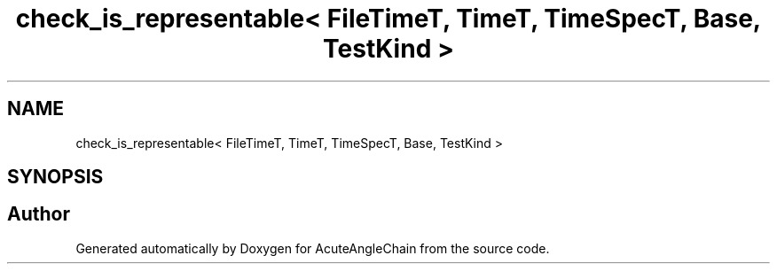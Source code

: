 .TH "check_is_representable< FileTimeT, TimeT, TimeSpecT, Base, TestKind >" 3 "Sun Jun 3 2018" "AcuteAngleChain" \" -*- nroff -*-
.ad l
.nh
.SH NAME
check_is_representable< FileTimeT, TimeT, TimeSpecT, Base, TestKind >
.SH SYNOPSIS
.br
.PP


.SH "Author"
.PP 
Generated automatically by Doxygen for AcuteAngleChain from the source code\&.

